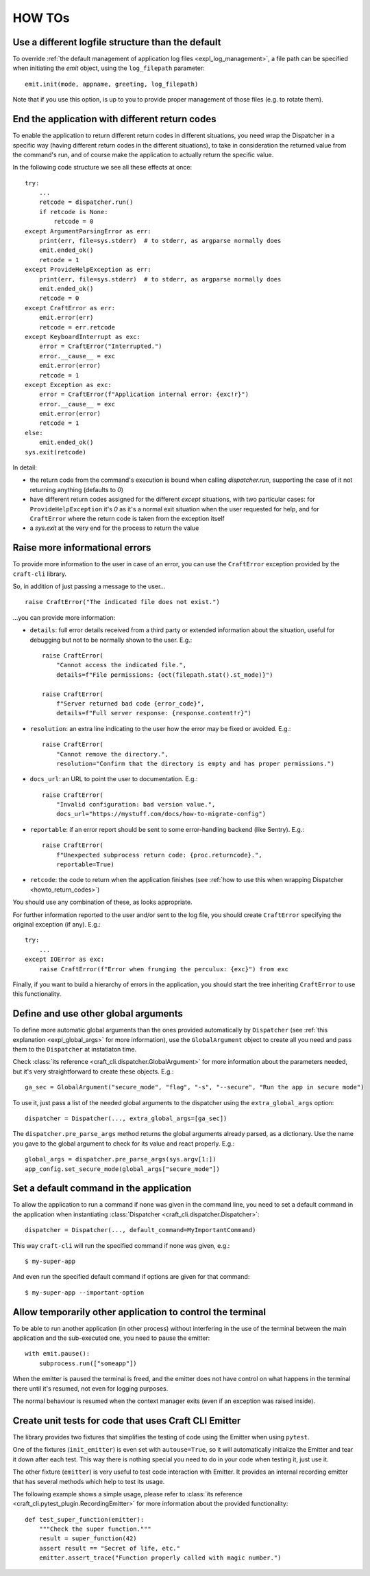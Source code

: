 *******
HOW TOs
*******

.. _howto_other_logfile:

Use a different logfile structure than the default
==================================================

To override :ref:`the default management of application log files <expl_log_management>`, a file path can be specified when initiating the `emit` object, using the ``log_filepath`` parameter::

    emit.init(mode, appname, greeting, log_filepath)

Note that if you use this option, is up to you to provide proper management of those files (e.g. to rotate them).


.. _howto_return_codes:

End the application with different return codes
===============================================

To enable the application to return different return codes in different situations, you need wrap the Dispatcher in a specific way (having different return codes in the different situations), to take in consideration the returned value from the command's run, and of course make the application to actually return the specific value.

In the following code structure we see all these effects at once::

    try:
        ...
        retcode = dispatcher.run()
        if retcode is None:
            retcode = 0
    except ArgumentParsingError as err:
        print(err, file=sys.stderr)  # to stderr, as argparse normally does
        emit.ended_ok()
        retcode = 1
    except ProvideHelpException as err:
        print(err, file=sys.stderr)  # to stderr, as argparse normally does
        emit.ended_ok()
        retcode = 0
    except CraftError as err:
        emit.error(err)
        retcode = err.retcode
    except KeyboardInterrupt as exc:
        error = CraftError("Interrupted.")
        error.__cause__ = exc
        emit.error(error)
        retcode = 1
    except Exception as exc:
        error = CraftError(f"Application internal error: {exc!r}")
        error.__cause__ = exc
        emit.error(error)
        retcode = 1
    else:
        emit.ended_ok()
    sys.exit(retcode)

In detail:

- the return code from the command's execution is bound when calling `dispatcher.run`, supporting the case of it not returning anything (defaults to `0`)

- have different return codes assigned for the different `except` situations, with two particular cases: for ``ProvideHelpException`` it's `0` as it's a normal exit situation when the user requested for help, and for ``CraftError`` where the return code is taken from the exception itself

- a `sys.exit` at the very end for the process to return the value


Raise more informational errors
===============================

To provide more information to the user in case of an error, you can use the ``CraftError`` exception provided by the ``craft-cli`` library.

So, in addition of just passing a message to the user...

::

    raise CraftError("The indicated file does not exist.")

...you can provide more information:

- ``details``: full error details received from a third party or extended information about the situation, useful for debugging but not to be normally shown to the user. E.g.::

    raise CraftError(
        "Cannot access the indicated file.", 
        details=f"File permissions: {oct(filepath.stat().st_mode)}")

    raise CraftError(
        f"Server returned bad code {error_code}",
        details=f"Full server response: {response.content!r}")
    

- ``resolution``: an extra line indicating to the user how the error may be fixed or avoided. E.g.::

    raise CraftError(
        "Cannot remove the directory.",
        resolution="Confirm that the directory is empty and has proper permissions.")

- ``docs_url``: an URL to point the user to documentation. E.g.::

    raise CraftError(
        "Invalid configuration: bad version value.",
        docs_url="https://mystuff.com/docs/how-to-migrate-config")

- ``reportable``: if an error report should be sent to some error-handling backend (like Sentry). E.g.::

    raise CraftError(
        f"Unexpected subprocess return code: {proc.returncode}.",
        reportable=True)

- ``retcode``: the code to return when the application finishes (see :ref:`how to use this when wrapping Dispatcher <howto_return_codes>`)

You should use any combination of these, as looks appropriate.

For further information reported to the user and/or sent to the log file, you should create ``CraftError`` specifying the original exception (if any). E.g.::

    try:
        ...
    except IOError as exc:
        raise CraftError(f"Error when frunging the perculux: {exc}") from exc

Finally, if you want to build a hierarchy of errors in the application, you should start the tree inheriting ``CraftError`` to use this functionality.


.. _howto_global_args:

Define and use other global arguments
=====================================

To define more automatic global arguments than the ones provided automatically by ``Dispatcher`` (see :ref:`this explanation <expl_global_args>` for more information), use the ``GlobalArgument`` object to create all you need and pass them to the ``Dispatcher`` at instatiaton time.

Check :class:`its reference <craft_cli.dispatcher.GlobalArgument>` for more information about the parameters needed, but it's very straightforward to create these objects. E.g.::

    ga_sec = GlobalArgument("secure_mode", "flag", "-s", "--secure", "Run the app in secure mode")
    
To use it, just pass a list of the needed global arguments to the dispatcher using the ``extra_global_args`` option::

    dispatcher = Dispatcher(..., extra_global_args=[ga_sec])

The ``dispatcher.pre_parse_args`` method returns the global arguments already parsed, as a dictionary. Use the name you gave to the global argument to check for its value and react properly. E.g.::

    global_args = dispatcher.pre_parse_args(sys.argv[1:])
    app_config.set_secure_mode(global_args["secure_mode"])


Set a default command in the application
========================================

To allow the application to run a command if none was given in the command line, you need to set a default command in the application when instantiating :class:`Dispatcher <craft_cli.dispatcher.Dispatcher>`::

    dispatcher = Dispatcher(..., default_command=MyImportantCommand)

This way ``craft-cli`` will run the specified command if none was given, e.g.::

    $ my-super-app

And even run the specified default command if options are given for that command::

    $ my-super-app --important-option


Allow temporarily other application to control the terminal
===========================================================

To be able to run another application (in other process) without interfering in the use of the terminal between the main application and the sub-executed one, you need to pause the emitter::

    with emit.pause():
        subprocess.run(["someapp"])

When the emitter is paused the terminal is freed, and the emitter does not have control on what happens in the terminal there until it's resumed, not even for logging purposes.

The normal behaviour is resumed when the context manager exits (even if an exception was raised inside).


Create unit tests for code that uses Craft CLI Emitter
======================================================

The library provides two fixtures that simplifies the testing of code using the Emitter when using ``pytest``.

One of the fixtures (``init_emitter``) is even set with ``autouse=True``, so it will automatically initialize the Emitter and tear it down after each test. This way there is nothing special you need to do in your code when testing it, just use it.

The other fixture (``emitter``) is very useful to test code interaction with Emitter. It provides an internal recording emitter that has several methods which help to test its usage.

The following example shows a simple usage, please refer to :class:`its reference <craft_cli.pytest_plugin.RecordingEmitter>` for more information about the provided functionality::

    def test_super_function(emitter):
        """Check the super function."""
        result = super_function(42)
        assert result == "Secret of life, etc."
        emitter.assert_trace("Function properly called with magic number.")

